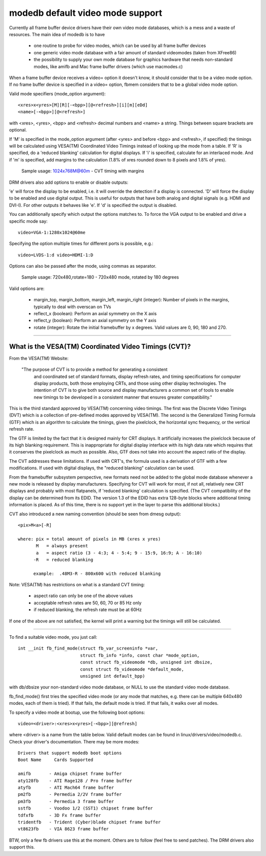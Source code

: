 =================================
modedb default video mode support
=================================


Currently all frame buffer device drivers have their own video mode databases,
which is a mess and a waste of resources. The main idea of modedb is to have

  - one routine to probe for video modes, which can be used by all frame buffer
    devices
  - one generic video mode database with a fair amount of standard videomodes
    (taken from XFree86)
  - the possibility to supply your own mode database for graphics hardware that
    needs non-standard modes, like amifb and Mac frame buffer drivers (which
    use macmodes.c)

When a frame buffer device receives a video= option it doesn't know, it should
consider that to be a video mode option. If no frame buffer device is specified
in a video= option, fbmem considers that to be a global video mode option.

Valid mode specifiers (mode_option argument)::

    <xres>x<yres>[M][R][-<bpp>][@<refresh>][i][m][eDd]
    <name>[-<bpp>][@<refresh>]

with <xres>, <yres>, <bpp> and <refresh> decimal numbers and <name> a string.
Things between square brackets are optional.

If 'M' is specified in the mode_option argument (after <yres> and before
<bpp> and <refresh>, if specified) the timings will be calculated using
VESA(TM) Coordinated Video Timings instead of looking up the mode from a table.
If 'R' is specified, do a 'reduced blanking' calculation for digital displays.
If 'i' is specified, calculate for an interlaced mode.  And if 'm' is
specified, add margins to the calculation (1.8% of xres rounded down to 8
pixels and 1.8% of yres).

       Sample usage: 1024x768M@60m - CVT timing with margins

DRM drivers also add options to enable or disable outputs:

'e' will force the display to be enabled, i.e. it will override the detection
if a display is connected. 'D' will force the display to be enabled and use
digital output. This is useful for outputs that have both analog and digital
signals (e.g. HDMI and DVI-I). For other outputs it behaves like 'e'. If 'd'
is specified the output is disabled.

You can additionally specify which output the options matches to.
To force the VGA output to be enabled and drive a specific mode say::

    video=VGA-1:1280x1024@60me

Specifying the option multiple times for different ports is possible, e.g.::

    video=LVDS-1:d video=HDMI-1:D

Options can also be passed after the mode, using commas as separator.

       Sample usage: 720x480,rotate=180 - 720x480 mode, rotated by 180 degrees

Valid options are:

  - margin_top, margin_bottom, margin_left, margin_right (integer):
    Number of pixels in the margins, typically to deal with overscan on TVs
  - reflect_x (boolean): Perform an axial symmetry on the X axis
  - reflect_y (boolean): Perform an axial symmetry on the Y axis
  - rotate (integer): Rotate the initial framebuffer by x
    degrees. Valid values are 0, 90, 180 and 270.


-----------------------------------------------------------------------------

What is the VESA(TM) Coordinated Video Timings (CVT)?
=====================================================

From the VESA(TM) Website:

     "The purpose of CVT is to provide a method for generating a consistent
      and coordinated set of standard formats, display refresh rates, and
      timing specifications for computer display products, both those
      employing CRTs, and those using other display technologies. The
      intention of CVT is to give both source and display manufacturers a
      common set of tools to enable new timings to be developed in a
      consistent manner that ensures greater compatibility."

This is the third standard approved by VESA(TM) concerning video timings.  The
first was the Discrete Video Timings (DVT) which is  a collection of
pre-defined modes approved by VESA(TM).  The second is the Generalized Timing
Formula (GTF) which is an algorithm to calculate the timings, given the
pixelclock, the horizontal sync frequency, or the vertical refresh rate.

The GTF is limited by the fact that it is designed mainly for CRT displays.
It artificially increases the pixelclock because of its high blanking
requirement. This is inappropriate for digital display interface with its high
data rate which requires that it conserves the pixelclock as much as possible.
Also, GTF does not take into account the aspect ratio of the display.

The CVT addresses these limitations.  If used with CRT's, the formula used
is a derivation of GTF with a few modifications.  If used with digital
displays, the "reduced blanking" calculation can be used.

From the framebuffer subsystem perspective, new formats need not be added
to the global mode database whenever a new mode is released by display
manufacturers. Specifying for CVT will work for most, if not all, relatively
new CRT displays and probably with most flatpanels, if 'reduced blanking'
calculation is specified.  (The CVT compatibility of the display can be
determined from its EDID. The version 1.3 of the EDID has extra 128-byte
blocks where additional timing information is placed.  As of this time, there
is no support yet in the layer to parse this additional blocks.)

CVT also introduced a new naming convention (should be seen from dmesg output)::

    <pix>M<a>[-R]

    where: pix = total amount of pixels in MB (xres x yres)
	   M   = always present
	   a   = aspect ratio (3 - 4:3; 4 - 5:4; 9 - 15:9, 16:9; A - 16:10)
	  -R   = reduced blanking

	  example:  .48M3-R - 800x600 with reduced blanking

Note: VESA(TM) has restrictions on what is a standard CVT timing:

      - aspect ratio can only be one of the above values
      - acceptable refresh rates are 50, 60, 70 or 85 Hz only
      - if reduced blanking, the refresh rate must be at 60Hz

If one of the above are not satisfied, the kernel will print a warning but the
timings will still be calculated.

-----------------------------------------------------------------------------

To find a suitable video mode, you just call::

  int __init fb_find_mode(struct fb_var_screeninfo *var,
			  struct fb_info *info, const char *mode_option,
			  const struct fb_videomode *db, unsigned int dbsize,
			  const struct fb_videomode *default_mode,
			  unsigned int default_bpp)

with db/dbsize your non-standard video mode database, or NULL to use the
standard video mode database.

fb_find_mode() first tries the specified video mode (or any mode that matches,
e.g. there can be multiple 640x480 modes, each of them is tried). If that
fails, the default mode is tried. If that fails, it walks over all modes.

To specify a video mode at bootup, use the following boot options::

    video=<driver>:<xres>x<yres>[-<bpp>][@refresh]

where <driver> is a name from the table below.  Valid default modes can be
found in linux/drivers/video/modedb.c.  Check your driver's documentation.
There may be more modes::

    Drivers that support modedb boot options
    Boot Name	  Cards Supported

    amifb	- Amiga chipset frame buffer
    aty128fb	- ATI Rage128 / Pro frame buffer
    atyfb	- ATI Mach64 frame buffer
    pm2fb	- Permedia 2/2V frame buffer
    pm3fb	- Permedia 3 frame buffer
    sstfb	- Voodoo 1/2 (SST1) chipset frame buffer
    tdfxfb	- 3D Fx frame buffer
    tridentfb	- Trident (Cyber)blade chipset frame buffer
    vt8623fb	- VIA 8623 frame buffer

BTW, only a few fb drivers use this at the moment. Others are to follow
(feel free to send patches). The DRM drivers also support this.
